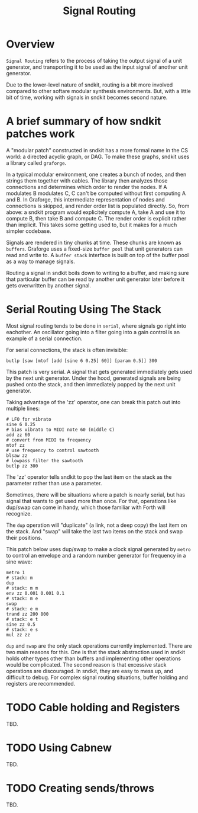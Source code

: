 #+TITLE: Signal Routing
* Overview
=Signal Routing= refers to the process of taking
the output signal of a unit generator, and transporting
it to be used as the input signal of another unit
generator.

Due to the lower-level nature of sndkit, routing is a
bit more involved compared to other softare
modular synthesis environments. But, with a little bit
of time, working with signals in sndkit becomes second
nature.
* A brief summary of how sndkit patches work
A "modular patch" constructed in sndkit has a more formal
name in the CS world: a directed acyclic graph, or DAG.
To make these graphs, sndkit uses a library called
=graforge=.

In a typical modular environment, one creates a bunch
of nodes, and then strings them together with cables. The
library then analyzes those connections and determines
which order to render the nodes. If A modulates B modulates
C, C can't be computed without first computing A and B.
In Graforge, this intermediate representation of
nodes and connections is skipped, and render order list
is populated directly. So, from above: a sndkit program
would explicitely compute A, take A and use it to compute
B, then take B and compute C. The render order is explicit
rather than implicit. This takes some getting used to,
but it makes for a much simpler codebase.

Signals are rendered in tiny chunks at time. These chunks
are known as =buffers=. Graforge uses a fixed-size
=buffer pool= that unit generators can read and write to.
A =buffer stack= interface is built on top of the buffer
pool as a way to manage signals.

Routing a signal in sndkit boils down to writing to a
buffer, and making sure that particular buffer can be
read by another unit generator later before it gets
overwritten by another signal.
* Serial Routing Using The Stack
Most signal routing tends to be done in =serial=, where
signals go right into eachother. An oscillator going
into a filter going into a gain control is an example
of a serial connection.

For serial connections, the stack is often invisible:

#+BEGIN_SRC lil
butlp [saw [mtof [add [sine 6 0.25] 60]] [param 0.5]] 300
#+END_SRC

This patch is very serial. A signal that gets generated
immediately gets used by the next unit generator. Under
the hood, generated signals are being pushed onto the
stack, and then immediately popped by the next unit
generator.

Taking advantage of the 'zz' operator, one can
break this patch out into multiple lines:

#+BEGIN_SRC lil
# LFO for vibrato
sine 6 0.25
# bias vibrato to MIDI note 60 (middle C)
add zz 60
# convert from MIDI to frequency
mtof zz
# use frequency to control sawtooth
blsaw zz
# lowpass filter the sawtooth
butlp zz 300
#+END_SRC

The 'zz' operator tells sndkit to pop the last item
on the stack as the parameter rather than use a
parameter.

Sometimes, there will be situations where a patch
is nearly serial, but has signal that wants to get
used more than once. For that, operations like dup/swap
can come in handy, which those familiar with Forth
will recognize.

The =dup= operation will "duplicate" (a link, not
a deep copy) the last item
on the stack. And "swap" will take the last two items
on the stack and swap their positions.

This patch below uses dup/swap to make a clock signal
generated by =metro= to control an envelope and a
random number generator for frequency in a sine wave:

#+BEGIN_SRC lil
metro 1
# stack: m
dup
# stack: m m
env zz 0.001 0.001 0.1
# stack: m e
swap
# stack: e m
trand zz 200 800
# stack: e t
sine zz 0.5
# stack: e s
mul zz zz
#+END_SRC

=dup= and =swap= are the only stack operations currently
implemented. There are two main reasons for this. One is
that the stack abstraction used in sndkit holds other
types other than buffers and implementing other operations
would be complicated. The second reason is that excessive
stack operations are discouraged. In sndkit,
they are easy to mess up, and difficult to debug. For
complex signal routing situations, buffer holding and
registers are recommended.
* TODO Cable holding and Registers
TBD.
* TODO Using Cabnew
TBD.
* TODO Creating sends/throws
TBD.
